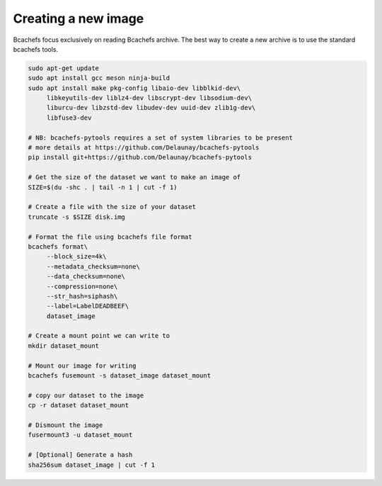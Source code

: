 Creating a new image
~~~~~~~~~~~~~~~~~~~~

Bcachefs focus exclusively on reading Bcachefs archive.
The best way to create a new archive is to use the standard bcachefs tools.

.. code-block:: bash
   
   sudo apt-get update
   sudo apt install gcc meson ninja-build
   sudo apt install make pkg-config libaio-dev libblkid-dev\
        libkeyutils-dev liblz4-dev libscrypt-dev libsodium-dev\
        liburcu-dev libzstd-dev libudev-dev uuid-dev zlib1g-dev\
        libfuse3-dev
    
   # NB: bcachefs-pytools requires a set of system libraries to be present
   # more details at https://github.com/Delaunay/bcachefs-pytools
   pip install git+https://github.com/Delaunay/bcachefs-pytools

   # Get the size of the dataset we want to make an image of
   SIZE=$(du -shc . | tail -n 1 | cut -f 1)

   # Create a file with the size of your dataset
   truncate -s $SIZE disk.img

   # Format the file using bcachefs file format
   bcachefs format\
        --block_size=4k\
        --metadata_checksum=none\
        --data_checksum=none\
        --compression=none\
        --str_hash=siphash\
        --label=LabelDEADBEEF\
        dataset_image

   # Create a mount point we can write to
   mkdir dataset_mount

   # Mount our image for writing
   bcachefs fusemount -s dataset_image dataset_mount

   # copy our dataset to the image
   cp -r dataset dataset_mount

   # Dismount the image
   fusermount3 -u dataset_mount

   # [Optional] Generate a hash
   sha256sum dataset_image | cut -f 1
